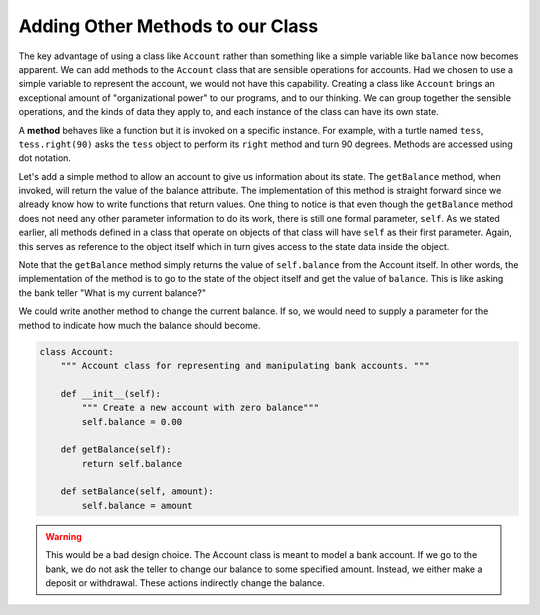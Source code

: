 ..  Copyright (C)  Brad Miller, David Ranum, Jeffrey Elkner, Peter Wentworth, Allen B. Downey, Chris
    Meyers, and Dario Mitchell.  Permission is granted to copy, distribute
    and/or modify this document under the terms of the GNU Free Documentation
    License, Version 1.3 or any later version published by the Free Software
    Foundation; with Invariant Sections being Forward, Prefaces, and
    Contributor List, no Front-Cover Texts, and no Back-Cover Texts.  A copy of
    the license is included in the section entitled "GNU Free Documentation
    License".

Adding Other Methods to our Class
---------------------------------
          
The key advantage of using a class like ``Account`` rather than something like a simple variable like ``balance`` now becomes apparent.  We can add methods to
the ``Account`` class that are sensible operations for accounts.  Had we chosen to use a simple
variable to represent the account, we would not have this capability.
Creating a class like ``Account`` brings an exceptional
amount of "organizational power" to our programs, and to our thinking. 
We can group together the sensible operations, and the kinds of data 
they apply to, and each instance of the class can have its own state.       
          
A **method** behaves like a function but it is invoked on a specific
instance.  For example, with a turtle named ``tess``,  ``tess.right(90)`` asks the ``tess`` object to perform its
``right`` method and turn 90 degrees.   Methods are accessed using dot notation.  

Let's add a simple method to allow an account to give us information about its state.  The ``getBalance`` method, when invoked, will return the value of the balance attribute.  The implementation of this method is straight forward since we already know how
to write functions that return values.  One thing to notice is that even though the ``getBalance`` method does not need any other parameter information to do its work, there is still one formal parameter, ``self``.  As we stated earlier, all methods defined in a class that operate on objects of that class will have ``self`` as their first parameter.  Again, this serves as reference to the object itself which in turn gives access to the state data inside the object.

.. activecode:: oop1_3
    
    class Account:
        """ Account class for representing and manipulating bank accounts. """
        
        def __init__(self):
            """ Create a new account with zero balance"""
            self.balance = 0.00
    
        def getBalance(self):
            return self.balance

    
    p = Account()
    print(p.getBalance())

Note that the ``getBalance`` method simply returns the value of ``self.balance`` from the Account itself.  In other words, the implementation of the method is to go to the state of the object itself and get the value of ``balance``.  This is like asking the bank teller "What is my current balance?"

We could write another method to change the current balance. If so, we would need to supply a parameter for the method to indicate how much the balance should become.

.. sourcecode:: python
    
    class Account:
        """ Account class for representing and manipulating bank accounts. """
        
        def __init__(self):
            """ Create a new account with zero balance"""
            self.balance = 0.00

        def getBalance(self):
            return self.balance

        def setBalance(self, amount):
            self.balance = amount

.. warning::
    This would be a bad design choice. The Account class is meant to model a bank account. If we go to the bank, we do not ask the teller to change our balance to some specified amount. Instead, we either make a deposit or withdrawal. These actions indirectly change the balance.

